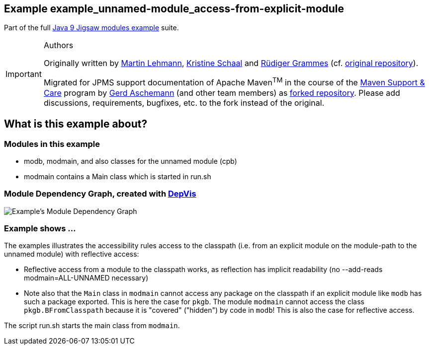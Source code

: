 :icons: font
ifdef::env-github[]
:tip-caption: :bulb:
:note-caption: :information_source:
:important-caption: :heavy_exclamation_mark:
:caution-caption: :fire:
:warning-caption: :warning:
endif::[]
== Example example_unnamed-module_access-from-explicit-module

Part of the full xref:../../README.adoc[Java 9 Jigsaw modules example] suite.

[IMPORTANT]
.Authors
====
Originally written by https://github.com/mrtnlhmnn[Martin Lehmann], https://github.com/kristines[Kristine Schaal] and https://github.com/rgrammes[Rüdiger Grammes] (cf. https://github.com/accso/java9-jigsaw-examples[original repository]).

Migrated for JPMS support documentation of Apache Maven^TM^ in the course of the https://open-elements.com/support-care-maven/[Maven Support & Care] program by https://github.com/ascheman[Gerd Aschemann] (and other team members) as https://github.com/support-and-care/java9-jigsaw-examples[forked repository].
Please add discussions, requirements, bugfixes, etc. to the fork instead of the original.
====

== What is this example about?

=== Modules in this example

* modb, modmain, and also classes for the unnamed module (cpb)
* modmain contains a Main class which is started in run.sh

=== Module Dependency Graph, created with https://github.com/accso/java9-jigsaw-depvis[DepVis]

image::moduledependencies.png[Example's Module Dependency Graph]

=== Example shows ...

The examples illustrates the accessibility rules access to the classpath (i.e. from an explicit module on the module-path to the unnamed module) with reflective access:

* Reflective access from a module to the classpath works, as reflection has implicit readability (no --add-reads modmain=ALL-UNNAMED necessary)
* Note also that the `Main` class in `modmain` cannot access any package on the classpath if an explicit module like `modb` has such a package exported.
This is here the case for `pkgb`.
The module `modmain` cannot access the class `pkgb.BFromClasspath` because it is "covered" ("hidden") by code in `modb`!
This is also the case for reflective access.

The script run.sh starts the main class from `modmain`.
